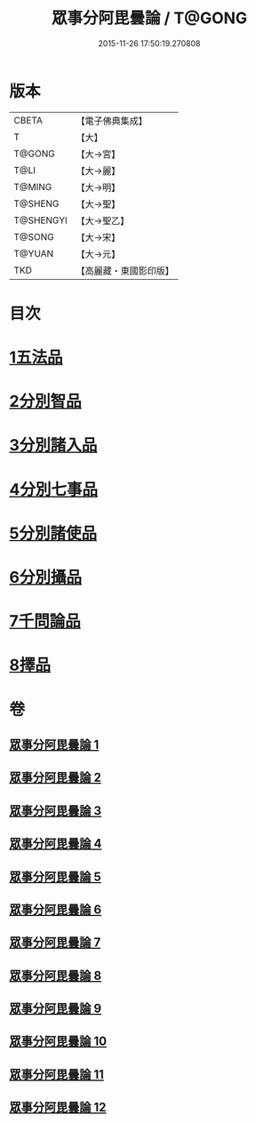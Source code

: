 #+TITLE: 眾事分阿毘曇論 / T@GONG
#+DATE: 2015-11-26 17:50:19.270808
* 版本
 |     CBETA|【電子佛典集成】|
 |         T|【大】     |
 |    T@GONG|【大→宮】   |
 |      T@LI|【大→麗】   |
 |    T@MING|【大→明】   |
 |   T@SHENG|【大→聖】   |
 | T@SHENGYI|【大→聖乙】  |
 |    T@SONG|【大→宋】   |
 |    T@YUAN|【大→元】   |
 |       TKD|【高麗藏・東國影印版】|

* 目次
* [[file:KR6l0006_001.txt::001-0627a8][1五法品]]
* [[file:KR6l0006_001.txt::0628c28][2分別智品]]
* [[file:KR6l0006_002.txt::002-0631c7][3分別諸入品]]
* [[file:KR6l0006_002.txt::0634a10][4分別七事品]]
* [[file:KR6l0006_003.txt::003-0637a7][5分別諸使品]]
* [[file:KR6l0006_004.txt::004-0644b7][6分別攝品]]
* [[file:KR6l0006_008.txt::008-0663a7][7千問論品]]
* [[file:KR6l0006_012.txt::0688c11][8擇品]]
* 卷
** [[file:KR6l0006_001.txt][眾事分阿毘曇論 1]]
** [[file:KR6l0006_002.txt][眾事分阿毘曇論 2]]
** [[file:KR6l0006_003.txt][眾事分阿毘曇論 3]]
** [[file:KR6l0006_004.txt][眾事分阿毘曇論 4]]
** [[file:KR6l0006_005.txt][眾事分阿毘曇論 5]]
** [[file:KR6l0006_006.txt][眾事分阿毘曇論 6]]
** [[file:KR6l0006_007.txt][眾事分阿毘曇論 7]]
** [[file:KR6l0006_008.txt][眾事分阿毘曇論 8]]
** [[file:KR6l0006_009.txt][眾事分阿毘曇論 9]]
** [[file:KR6l0006_010.txt][眾事分阿毘曇論 10]]
** [[file:KR6l0006_011.txt][眾事分阿毘曇論 11]]
** [[file:KR6l0006_012.txt][眾事分阿毘曇論 12]]
